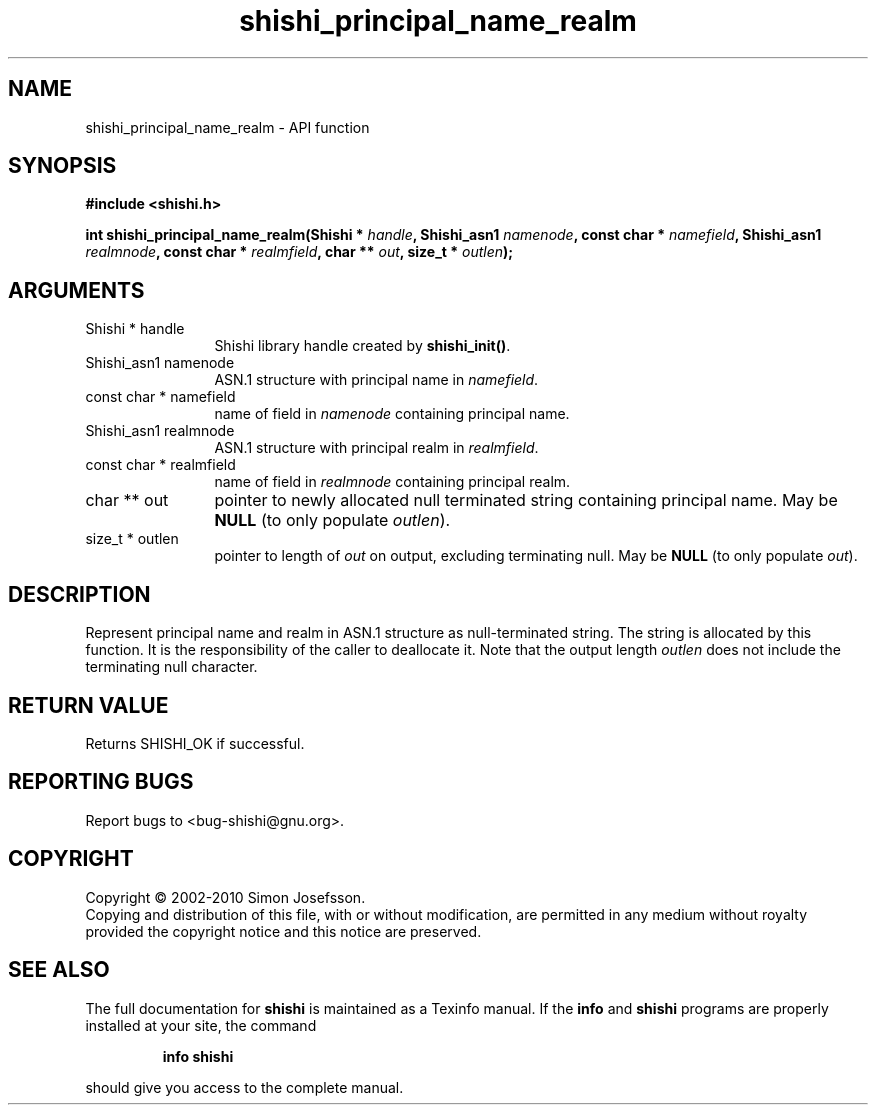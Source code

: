 .\" DO NOT MODIFY THIS FILE!  It was generated by gdoc.
.TH "shishi_principal_name_realm" 3 "1.0.2" "shishi" "shishi"
.SH NAME
shishi_principal_name_realm \- API function
.SH SYNOPSIS
.B #include <shishi.h>
.sp
.BI "int shishi_principal_name_realm(Shishi * " handle ", Shishi_asn1 " namenode ", const char * " namefield ", Shishi_asn1 " realmnode ", const char * " realmfield ", char ** " out ", size_t * " outlen ");"
.SH ARGUMENTS
.IP "Shishi * handle" 12
Shishi library handle created by \fBshishi_init()\fP.
.IP "Shishi_asn1 namenode" 12
ASN.1 structure with principal name in \fInamefield\fP.
.IP "const char * namefield" 12
name of field in \fInamenode\fP containing principal name.
.IP "Shishi_asn1 realmnode" 12
ASN.1 structure with principal realm in \fIrealmfield\fP.
.IP "const char * realmfield" 12
name of field in \fIrealmnode\fP containing principal realm.
.IP "char ** out" 12
pointer to newly allocated null terminated string containing
principal name.  May be \fBNULL\fP (to only populate \fIoutlen\fP).
.IP "size_t * outlen" 12
pointer to length of \fIout\fP on output, excluding terminating
null.  May be \fBNULL\fP (to only populate \fIout\fP).
.SH "DESCRIPTION"
Represent principal name and realm in ASN.1 structure as
null\-terminated string.  The string is allocated by this function.
It is the responsibility of the caller to deallocate it.  Note
that the output length \fIoutlen\fP does not include the terminating
null character.
.SH "RETURN VALUE"
Returns SHISHI_OK if successful.
.SH "REPORTING BUGS"
Report bugs to <bug-shishi@gnu.org>.
.SH COPYRIGHT
Copyright \(co 2002-2010 Simon Josefsson.
.br
Copying and distribution of this file, with or without modification,
are permitted in any medium without royalty provided the copyright
notice and this notice are preserved.
.SH "SEE ALSO"
The full documentation for
.B shishi
is maintained as a Texinfo manual.  If the
.B info
and
.B shishi
programs are properly installed at your site, the command
.IP
.B info shishi
.PP
should give you access to the complete manual.
